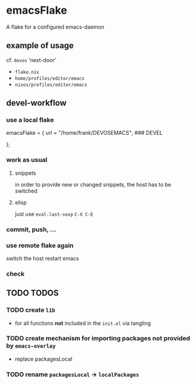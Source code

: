 * emacsFlake
A flake for a configured emacs-daemon
** example of usage
cf. ~devos~ 'next-door'
- =flake.nix=
- =home/profiles/editor/emacs=
- =nixos/profiles/editor/emacs=
** devel-workflow
*** use a local flake
#+BEGIN_EXAMPLE nix
    emacsFlake = {
      url    = "/home/frank/DEVOSEMACS"; ### DEVEL
      # url  = "github:FrankBeu/emacs-flake";
    };
#+END_EXAMPLE
*** work as usual
**** snippets
in order to provide new or changed snippets,
the host has to be switched
**** elisp
just use ~eval-last-sexp~ =C-X C-E=
*** commit, push, ...
*** use remote flake again
switch the host
restart emacs
*** check
** TODO TODOS
*** TODO create ~lib~
- for all functions *not* included in the =init.el= via tangling
*** TODO create mechanism for importing packages not provided by ~emacs-overlay~
- replace packagesLocal
*** TODO rename =packagesLocal= -> =localPackages=

